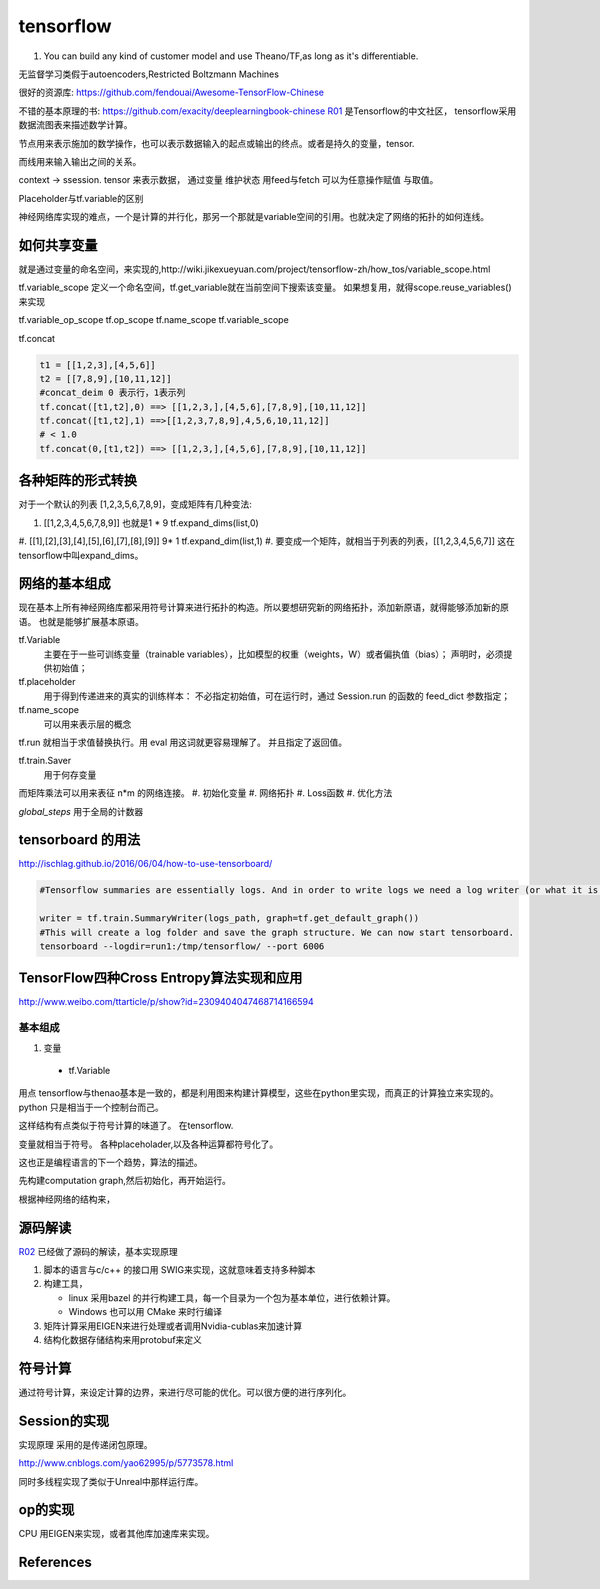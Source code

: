 **********
tensorflow
**********

#. You can build any kind of customer model and use Theano/TF,as long as it's differentiable.

无监督学习类假于autoencoders,Restricted Boltzmann Machines


很好的资源库: https://github.com/fendouai/Awesome-TensorFlow-Chinese

不错的基本原理的书: https://github.com/exacity/deeplearningbook-chinese
R01_ 是Tensorflow的中文社区， tensorflow采用数据流图表来描述数学计算。

节点用来表示施加的数学操作，也可以表示数据输入的起点或输出的终点。或者是持久的变量，tensor.

而线用来输入输出之间的关系。


context -> ssession.
tensor 来表示数据，
通过变量 维护状态
用feed与fetch 可以为任意操作赋值 与取值。

Placeholder与tf.variable的区别


神经网络库实现的难点，一个是计算的并行化，那另一个那就是variable空间的引用。也就决定了网络的拓扑的如何连线。

如何共享变量
============

就是通过变量的命名空间，来实现的,http://wiki.jikexueyuan.com/project/tensorflow-zh/how_tos/variable_scope.html



tf.variable_scope 定义一个命名空间，tf.get_variable就在当前空间下搜索该变量。 如果想复用，就得scope.reuse_variables() 来实现

.. code-block:: python
   def conv_relu(input,kernel_shape,bias_shape):
        weights = tf.get_variable("weights",kernel_shape,initializer=tf.random_normal_initializer())
        biases  = tf.get_veriable("biases",bias_shape,initializer=tf.random_normal_initializer())
        conv = tf.nn.conv2d(input,weights,strides=[1,1,1,1],padding='SAME')
        return tf.nn.relu(conv,biases)


   def my_image_filter(input_images):
       with tf.variable_scope('conv1'):
            # variable will be created with name "conv1/weights","conv1/biases"
            relu1 = conv_relu(input_images,[5,5,32,32],[32])
       with tf.variable_scope('conv2'):
            # variable will be created with name "conv2/weights","conv2/biases"
            return = conv_relu(relu1,[5,5,32,32],[32])


   result1 = my_image_filter(image1)
   result1 = my_image_filter(image2)
   #Raised varibleError(.. conv1/weights already existes)

   with tf.variable_scope("image_filters") as scope:
        result1 = my_image_filter(image1)
        scope.reuse_variables()
        result2 = my_image_filter(image2)

tf.variable_op_scope
tf.op_scope
tf.name_scope
tf.variable_scope


tf.concat 

.. code-block:: python

   t1 = [[1,2,3],[4,5,6]]
   t2 = [[7,8,9],[10,11,12]]
   #concat_deim 0 表示行，1表示列
   tf.concat([t1,t2],0) ==> [[1,2,3,],[4,5,6],[7,8,9],[10,11,12]]
   tf.concat([t1,t2],1) ==>[[1,2,3,7,8,9],4,5,6,10,11,12]]
   # < 1.0
   tf.concat(0,[t1,t2]) ==> [[1,2,3,],[4,5,6],[7,8,9],[10,11,12]]


各种矩阵的形式转换
==================

对于一个默认的列表 [1,2,3,5,6,7,8,9]，变成矩阵有几种变法:

#.    [[1,2,3,4,5,6,7,8,9]]  也就是1 * 9   tf.expand_dims(list,0)
#.    [[1],[2],[3],[4],[5],[6],[7],[8],[9]]  9* 1 tf.expand_dim(list,1)
#.    
要变成一个矩阵，就相当于列表的列表，[[1,2,3,4,5,6,7]] 这在tensorflow中叫expand_dims。 

网络的基本组成
==============

现在基本上所有神经网络库都采用符号计算来进行拓扑的构造。所以要想研究新的网络拓扑，添加新原语，就得能够添加新的原语。
也就是能够扩展基本原语。

tf.Variable
   主要在于一些可训练变量（trainable variables），比如模型的权重（weights，W）或者偏执值（bias）；
   声明时，必须提供初始值；

tf.placeholder
  用于得到传递进来的真实的训练样本： 不必指定初始值，可在运行时，通过 Session.run 的函数的 feed_dict 参数指定；

tf.name_scope
   可以用来表示层的概念
tf.run 就相当于求值替换执行。用 eval 用这词就更容易理解了。 并且指定了返回值。 

tf.train.Saver 
   用于何存变量

而矩阵乘法可以用来表征 n*m 的网络连接。
#. 初始化变量
#. 网络拓扑
#. Loss函数
#. 优化方法

*global_steps*  用于全局的计数器

tensorboard 的用法
==================

http://ischlag.github.io/2016/06/04/how-to-use-tensorboard/

.. code-block:: python

   #Tensorflow summaries are essentially logs. And in order to write logs we need a log writer (or what it is called in tensorflow) a SummaryWriter. So for starters, we’ll add the following line before our train loop.
   
   writer = tf.train.SummaryWriter(logs_path, graph=tf.get_default_graph())
   #This will create a log folder and save the graph structure. We can now start tensorboard.
   tensorboard --logdir=run1:/tmp/tensorflow/ --port 6006

TensorFlow四种Cross Entropy算法实现和应用
=========================================

http://www.weibo.com/ttarticle/p/show?id=2309404047468714166594

基本组成
--------

#. 变量
  + tf.Variable  

用点
tensorflow与thenao基本是一致的，都是利用图来构建计算模型，这些在python里实现，而真正的计算独立来实现的。 python 只是相当于一个控制台而己。

这样结构有点类似于符号计算的味道了。
在tensorflow.

变量就相当于符号。 各种placeholader,以及各种运算都符号化了。

这也正是编程语言的下一个趋势，算法的描述。

先构建computation graph,然后初始化，再开始运行。 

根据神经网络的结构来，




源码解读
========


R02_ 已经做了源码的解读，基本实现原理

#. 脚本的语言与c/c++ 的接口用 SWIG来实现，这就意味着支持多种脚本
#. 构建工具，

   - linux 采用bazel 的并行构建工具，每一个目录为一个包为基本单位，进行依赖计算。
   - Windows 也可以用 CMake 来时行编译
#. 矩阵计算采用EIGEN来进行处理或者调用Nvidia-cublas来加速计算
#. 结构化数据存储结构来用protobuf来定义


符号计算
========

通过符号计算，来设定计算的边界，来进行尽可能的优化。可以很方便的进行序列化。
   
Session的实现
=============

实现原理 采用的是传递闭包原理。

http://www.cnblogs.com/yao62995/p/5773578.html

同时多线程实现了类似于Unreal中那样运行库。 


op的实现
========

CPU 用EIGEN来实现，或者其他库加速库来实现。

References
==========

.. _R01: http://www.tensorfly.cn/
.. _R02: http://www.cnblogs.com/yao62995/p/5773578.html
